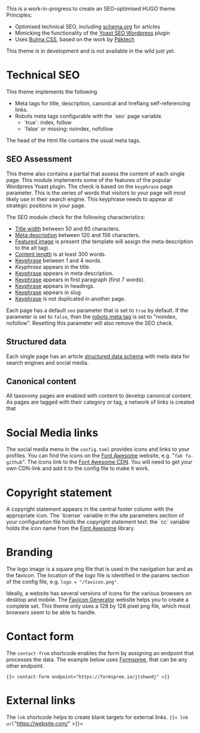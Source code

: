 # Third Hemisphere Hugo Theme

This is a work-in-progress to create an SEO-optimised HUGO theme. Principles:
- Optimised technical SEO, including [[https://schema.org/][schema.org]] for articles
- Mimicking the functionality of the [[https://yoast.com/][Yoast SEO Wordpress]] plugin
- Uses [[https://bulma.io/][Bulma CSS]], based on the work by [[https://www.pakstech.com/blog/create-hugo-theme/][Päktech]]

This theme is in development and is not available in the wild just yet.

* Technical SEO
This theme implements the following
- Meta tags for title, description, canonical and hreflang self-referencing links.
- Robots meta tags configurable with the `seo` page variable.
  - `true`: index, follow
  - `false` or missing: noindex, nofollow

The head of the html file contains the usual meta tags. 
** SEO Assessment
This theme also contains a partial that assess the content of each single page. This module implements some of the features of the popular Wordpress Yoast plugin. The check is based on the =keyphrase= page parameter. This is the series of words that visitors to your page will most likely use in their search engine. This keyphrase needs to appear at strategic positions in your page.

The SEO module check for the following characteristics:
- [[https://yoa.st/34h][Title width]] between 50 and 60 characters.
- [[https://yoa.st/34d][Meta description]] between 120 and 156 characters.
- [[https://yoa.st/33c][Featured image]] is present (the template will assign the meta description to the alt tag).
- [[https://yoa.st/34n][Content length]] is at least 300 words.
- [[https://yoa.st/34i][Keyphrase]] between 1 and 4 words.
- [[appearse in][Keyphrase]] appears in the title.
- [[https://yoa.st/33k][Keyphrase]] appears in meta description.
- [[https://yoa.st/33e][Keyphrase]] appears in first paragraph (first 7 words).
- [[https://yoa.st/33m][Keyphrase]] appears in headings.
- [[https://yoa.st/33o][Keyphrase]] appears in slug
- [[https://yoa.st/33x][Keyphrase]] is not duplicated in another page.

Each page has a default =seo= parameter that is set to =true= by default. If the parameter is set to =false=, then the [[https://developers.google.com/search/reference/robots_meta_tag][robots meta tag]] is set to "noindex, nofollow". Resetting this parameter will also remove the SEO check.
** Structured data
Each single page has an article [[https://developers.google.com/search/docs/guides/intro-structured-data][structured data schema]] with meta data for search engines and social media.
** Canonical content
All taxonomy pages are enabled with content to develop canonical content. As pages are tagged with their category or tag, a network of links is created that 
* Social Media links
The social media menu in the =config.toml= provides icons and links to your profiles. You can find the icons on the [[https://fontawesome.com/icons?d=gallery][Font Awesome]] website, e.g. "=fab fa-github=". The icons link to the [[https://cdn.fontawesome.com/][Font Awesome CDN]]. You will need to get your own CDN-link and add it to the config file to make it work.
* Copyright statement
A copyright statement appears in the central footer column with the appropriate icon. The `license` variable in the site parameters section of your configuration file holds the copyright statement text. the `cc` variable holds the icon name from the [[https://fontawesome.com/][Font Awesome]] library.
* Branding
The logo image is a square png file that is used in the navigation bar and as the favicon. The location of the logo file is identified in the params section of the config file, e.g. =logo = "/favicon.png"=.

Ideally, a website has several versions of icons for the various browsers on desktop and mobile. The [[https://realfavicongenerator.net/][Favicon Generator]] website helps you to create a complete set. This theme only uses a 128 by 128 pixel png file, which most browsers seem to be able to handle.
* Contact form
The =contact-from= shortcode enables the form by assigning an endpoint that processes the data. The example below uses [[https://formspree.io/][Formspree]], that can be any other endpoint.
#+begin_src 
{{< contact-form endpoint="https://formspree.io/jtshwodj" >}}
#+end_src

* External links
The =lnk= shortcode helps to create blank targets for external links. ={{< lnk url="https://website.com/" >}}=
